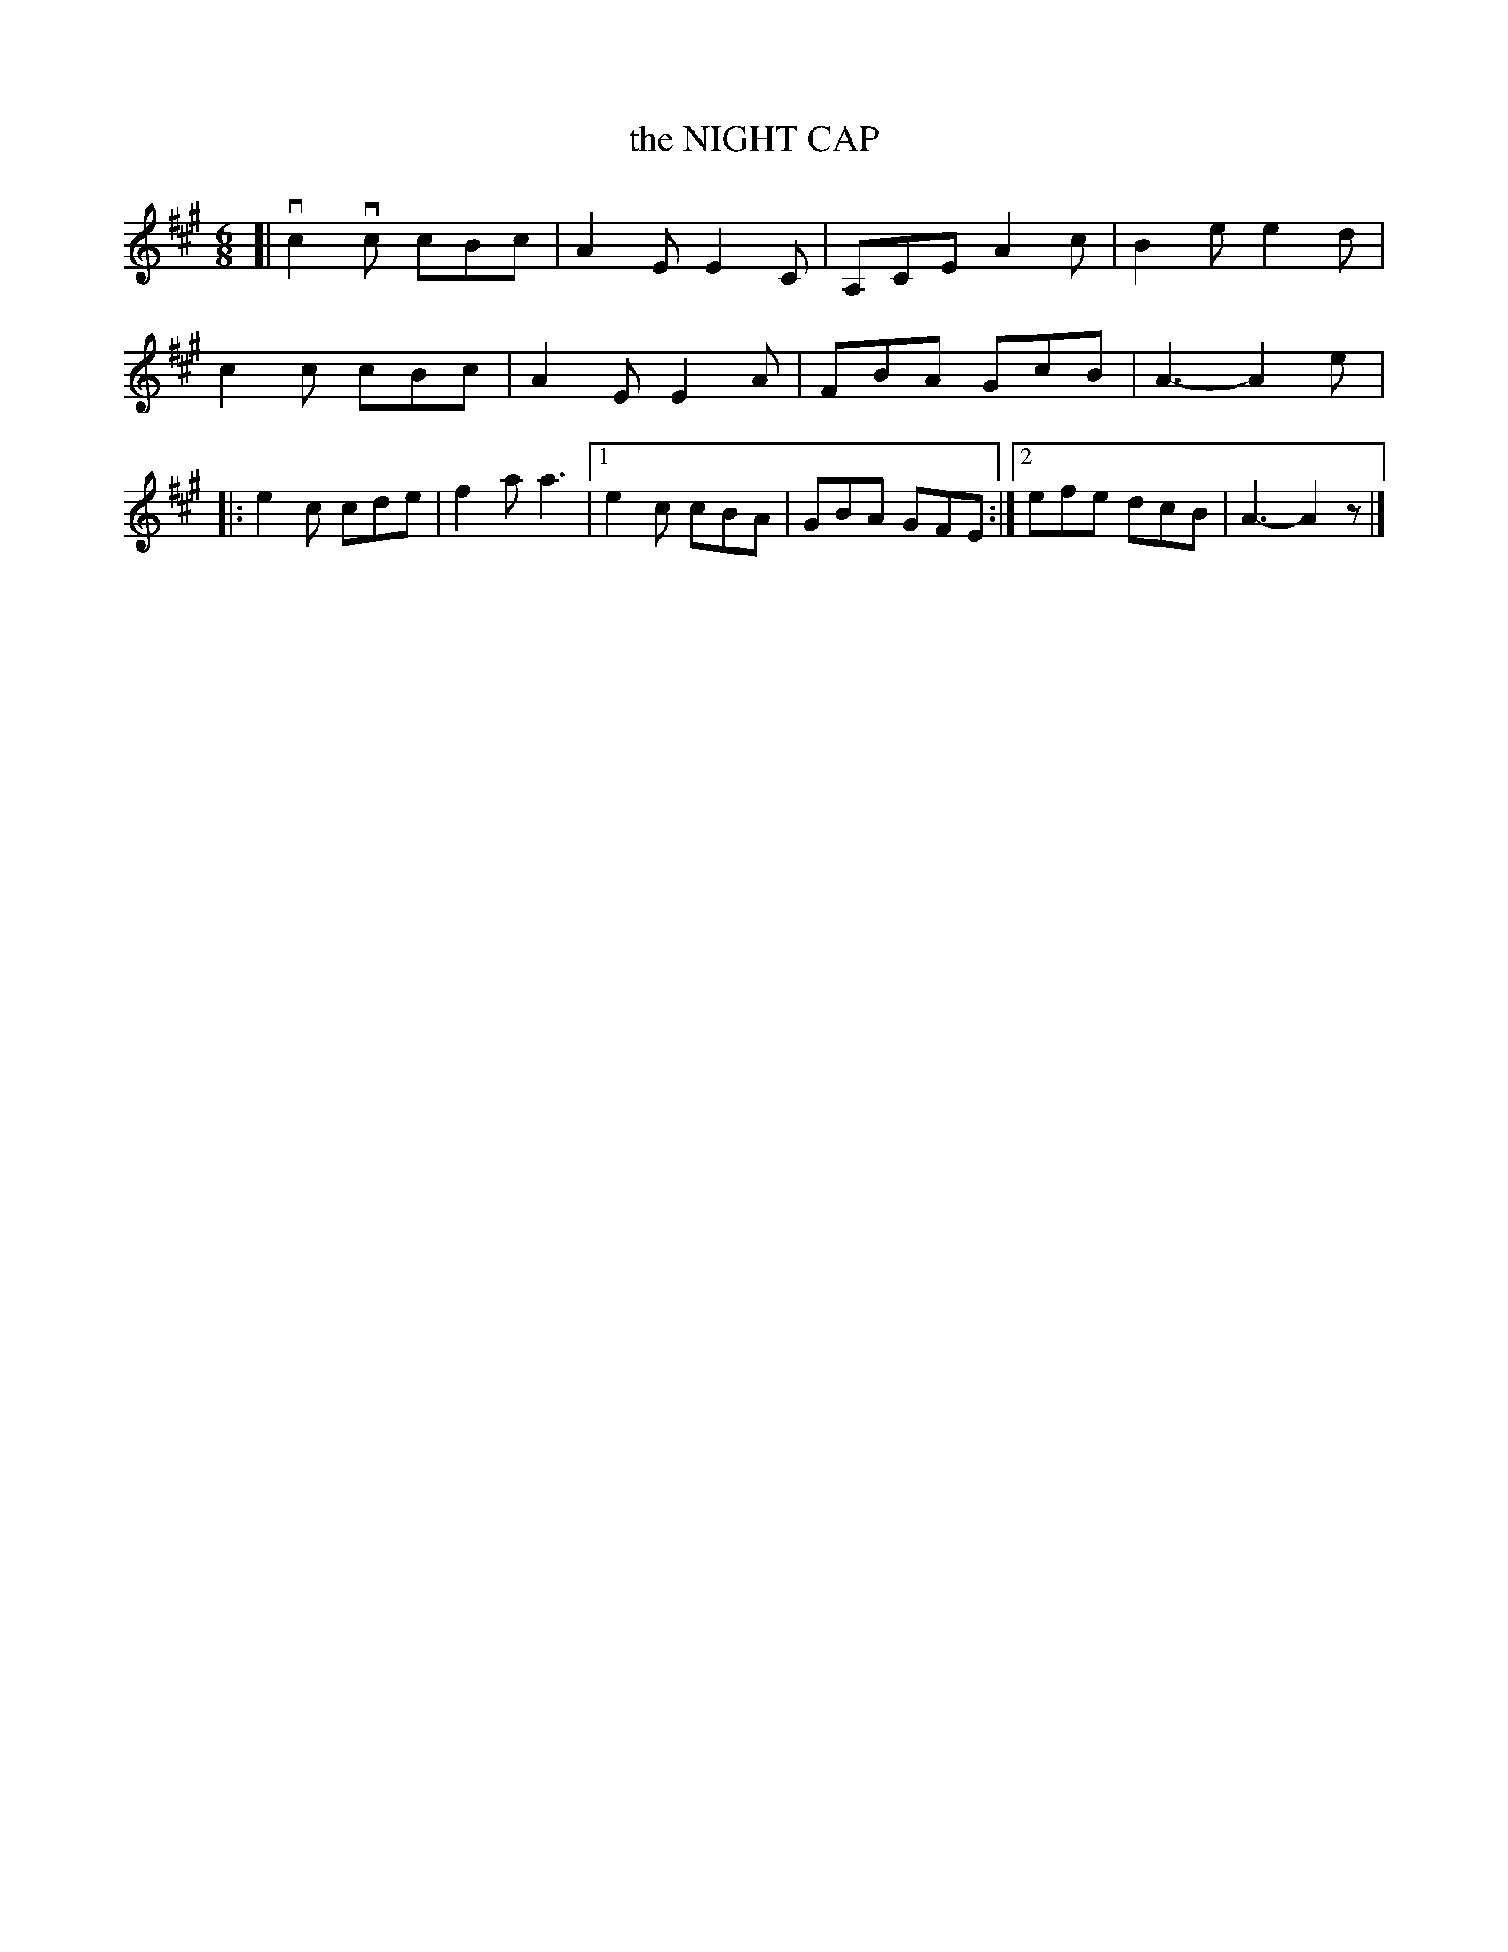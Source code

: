 X: 3224
T: the NIGHT CAP
%R: jig
B: James Kerr "Merry Melodies" v.3 p.26 #224
Z: 2016 John Chambers <jc:trillian.mit.edu>
M: 6/8
L: 1/8
K: A
[|\
vc2vc cBc | A2E E2C |\
A,CE A2c | B2e e2d |\
c2c cBc | A2E E2A |\
FBA GcB | A3- A2e |:\
e2c cde | f2a a3 |\
[1 e2c cBA | GBA GFE :|\
[2 efe dcB | A3- A2z |]
